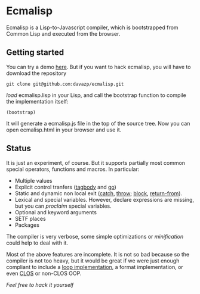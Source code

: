 * Ecmalisp

  Ecmalisp is a Lisp-to-Javascript compiler, which is bootstrapped
  from Common Lisp and executed from the browser.
  
** Getting started

You can try a demo [[http://davazp.net/ecmalisp/ecmalisp.html][here]]. But if you want to hack ecmalisp, you will
have to download the repository

=git clone git@github.com:davazp/ecmalisp.git=

/load/ ecmalisp.lisp in your Lisp, and call the bootstrap function to
compile the implementation itself:

=(bootstrap)=

It will generate a ecmalisp.js file in the top of the source tree. Now
you can open ecmalisp.html in your browser and use it.

** Status
It is just an experiment, of course. But it supports partially most
common special operators, functions and macros. In particular:

  - Multiple values
  - Explicit control tranfers ([[http://www.lispworks.com/documentation/HyperSpec/Body/s_tagbod.htm][tagbody]] and [[http://www.lispworks.com/documentation/HyperSpec/Body/s_go.htm][go]])
  - Static and dynamic non local exit ([[http://www.lispworks.com/documentation/HyperSpec/Body/s_catch.htm][catch]], [[http://www.lispworks.com/documentation/HyperSpec/Body/s_throw.htm][throw]]; [[http://www.lispworks.com/documentation/HyperSpec/Body/s_block.htm][block]], [[http://www.lispworks.com/documentation/HyperSpec/Body/s_ret_fr.htm][return-from]]).
  - Lexical and special variables. However, declare expressions are
    missing, but you can /proclaim/ special variables.
  - Optional and keyword arguments
  - SETF places
  - Packages
    
The compiler is very verbose, some simple optimizations or
/minification/ could help to deal with it.

Most of the above features are incomplete. It is not so bad because
so the compiler is not too heavy, but it would be great if we were
just enough compliant to include a [[http://www.cs.cmu.edu/afs/cs/project/ai-repository/ai/lang/lisp/code/iter/loop/mit/0.html][loop implementation]], a format
implementation, or even [[http://www.cs.cmu.edu/afs/cs/project/ai-repository/ai/lang/lisp/oop/0.html][CLOS]] or non-CLOS OOP.

/Feel free to hack it yourself/
